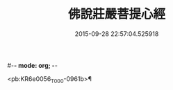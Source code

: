 #-*- mode: org; -*-
#+DATE: 2015-09-28 22:57:04.525918
#+TITLE: 佛說莊嚴菩提心經
#+PROPERTY: CBETA_ID T10n0307
#+PROPERTY: ID KR6e0056
#+PROPERTY: SOURCE Taisho Tripitaka Vol. 10, No. 307
#+PROPERTY: VOL 10
#+PROPERTY: BASEEDITION T
#+PROPERTY: WITNESS CBETA

<pb:KR6e0056_T_000-0961b>¶

